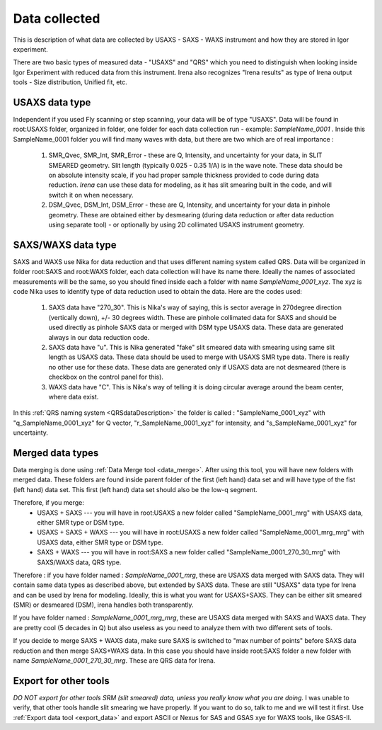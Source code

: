.. _dataDescription:

.. index::
    USAXS/SAXS/WAXS data description
    Data naming systems

Data collected
==============

This is description of what data are collected by USAXS - SAXS - WAXS instrument and how they are stored in Igor experiment.

There are two basic types of measured data - "USAXS" and "QRS" which you need to distinguish when looking inside Igor Experiment with reduced data from this instrument. Irena also recognizes "Irena results" as type of Irena output tools - Size distribution, Unified fit, etc.

.. index::
    USAXS data type

USAXS data type
---------------

Independent if you used Fly scanning or step scanning, your data will be of type "USAXS". Data will be found in root\:USAXS folder, organized in folder, one folder for each data collection run - example: *SampleName_0001* . Inside this SampleName_0001 folder you will find many waves with data, but there are two which are of real importance :

    1. SMR_Qvec, SMR_Int, SMR_Error - these are Q, Intensity, and uncertainty for your data, in SLIT SMEARED geometry. Slit length (typically 0.025 - 0.35 1/A) is in the wave note. These data should be on absolute intensity scale, if you had proper sample thickness provided to code during data reduction. *Irena* can use these data for modeling, as it has slit smearing built in the code, and will switch it on when necessary.
    2. DSM_Qvec, DSM_Int, DSM_Error - these are Q, Intensity, and uncertainty for your data in pinhole geometry. These are obtained either by desmearing (during data reduction or after data reduction using separate tool) - or optionally by using 2D collimated USAXS instrument geometry.




.. index::
    SAXS data type
    WAXS data type

SAXS/WAXS data type
-------------------

SAXS and WAXS use Nika for data reduction and that uses different naming system called QRS. Data will be organized in folder root\:SAXS and root\:WAXS folder, each data collection will have its name there. Ideally the names of associated measurements will be the same, so you should fined inside each a folder with name *SampleName_0001_xyz*. The xyz is code Nika uses to identify type of data reduction used to obtain the data. Here are the codes used:

    1. SAXS data have "270_30". This is Nika's way of saying, this is sector average in 270degree direction (vertically down), +/- 30 degrees width. These are pinhole collimated data for SAXS and should be used directly as pinhole SAXS data or merged with DSM type USAXS data. These data are generated always in our data reduction code.
    2. SAXS data have "u". This is Nika generated "fake" slit smeared data with smearing using same slit length as USAXS data. These data should be used to merge with USAXS SMR type data. There is really no other use for these data. These data are generated only if USAXS data are not desmeared (there is checkbox on the control panel for this).
    3. WAXS data have "C". This is Nika's way of telling it is doing circular average around the beam center, where data exist.

In this :ref:`QRS naming system <QRSdataDescription>` the folder is called : "SampleName_0001_xyz" with "q_SampleName_0001_xyz" for Q vector, "r_SampleName_0001_xyz" for intensity, and "s_SampleName_0001_xyz" for uncertainty.


.. index::
    Merged data types

Merged data types
-----------------

Data merging is done using :ref:`Data Merge tool <data_merge>`. After using this tool, you will have new folders with merged data. These folders are found inside parent folder of the first (left hand) data set and will have type of the fist (left hand) data set. This first (left hand) data set should also be the low-q segment.

Therefore, if you merge:
  * USAXS + SAXS    --- you will have in root:USAXS a new folder called "SampleName_0001_mrg" with USAXS data, either SMR type or DSM type.
  * USAXS + SAXS + WAXS   --- you will have in root:USAXS a new folder called "SampleName_0001_mrg_mrg" with USAXS data, either SMR type or DSM type.
  * SAXS + WAXS   --- you will have in root:SAXS a new folder called "SampleName_0001_270_30_mrg" with SAXS/WAXS data, QRS type.


Therefore :  if you have folder named : *SampleName_0001_mrg*, these are USAXS data merged with SAXS data. They will contain same data types as described above, but extended by SAXS data. These are still "USAXS" data type for Irena and can be used by Irena for modeling. Ideally, this is what you want for USAXS+SAXS. They can be either slit smeared (SMR) or desmeared (DSM), irena handles both transparently.

If you have folder named : *SampleName_0001_mrg_mrg*, these are USAXS data merged with SAXS and WAXS data. They are pretty cool (5 decades in Q) but also useless as you need to analyze them with two different sets of tools.

If you decide to merge SAXS + WAXS data, make sure SAXS is switched to "max number of points" before SAXS data reduction and then merge SAXS+WAXS data. In this case you should have inside root\:SAXS folder a new folder with name *SampleName_0001_270_30_mrg*. These are QRS data for Irena.


Export for other tools
----------------------

*DO NOT export for other tools SRM (slit smeared) data, unless you really know what you are doing.* I was unable to verify, that other tools handle slit smearing we have properly. If you want to do so, talk to me and we will test it first.
Use :ref:`Export data tool <export_data>` and export ASCII or Nexus for SAS and GSAS xye for WAXS tools, like GSAS-II.
